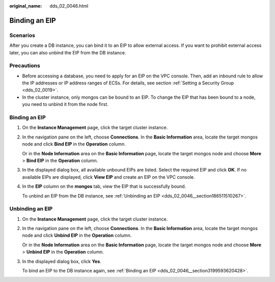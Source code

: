 :original_name: dds_02_0046.html

.. _dds_02_0046:

Binding an EIP
==============

**Scenarios**
-------------

After you create a DB instance, you can bind it to an EIP to allow external access. If you want to prohibit external access later, you can also unbind the EIP from the DB instance.

Precautions
-----------

-  Before accessing a database, you need to apply for an EIP on the VPC console. Then, add an inbound rule to allow the IP addresses or IP address ranges of ECSs. For details, see section :ref:`Setting a Security Group <dds_02_0019>`.
-  In the cluster instance, only mongos can be bound to an EIP. To change the EIP that has been bound to a node, you need to unbind it from the node first.

.. _dds_02_0046__section3199593620428:


Binding an EIP
--------------

#. On the **Instance Management** page, click the target cluster instance.

#. In the navigation pane on the left, choose **Connections**. In the **Basic Information** area, locate the target mongos node and click **Bind EIP** in the **Operation** column.

   Or in the **Node Information** area on the **Basic Information** page, locate the target mongos node and choose **More** > **Bind EIP** in the **Operation** column.

#. In the displayed dialog box, all available unbound EIPs are listed. Select the required EIP and click **OK**. If no available EIPs are displayed, click **View EIP** and create an EIP on the VPC console.

#. In the **EIP** column on the **mongos** tab, view the EIP that is successfully bound.

   To unbind an EIP from the DB instance, see :ref:`Unbinding an EIP <dds_02_0046__section186511510267>`.

.. _dds_02_0046__section186511510267:

Unbinding an EIP
----------------

#. On the **Instance Management** page, click the target cluster instance.

#. In the navigation pane on the left, choose **Connections**. In the **Basic Information** area, locate the target mongos node and click **Unbind EIP** in the **Operation** column.

   Or in the **Node Information** area on the **Basic Information** page, locate the target mongos node and choose **More** > **Unbind EIP** in the **Operation** column.

#. In the displayed dialog box, click **Yes**.

   To bind an EIP to the DB instance again, see :ref:`Binding an EIP <dds_02_0046__section3199593620428>`.
